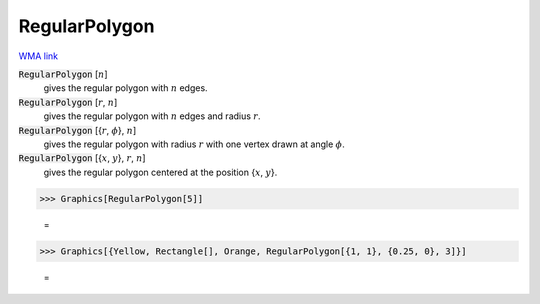 RegularPolygon
==============

`WMA link <https://reference.wolfram.com/language/ref/RegularPolygon.html>`_


:code:`RegularPolygon` [:math:`n`]
    gives the regular polygon with :math:`n` edges.

:code:`RegularPolygon` [:math:`r`, :math:`n`]
    gives the regular polygon with :math:`n` edges and radius :math:`r`.

:code:`RegularPolygon` [{:math:`r`, :math:`\phi`}, :math:`n`]
    gives the regular polygon with radius :math:`r` with one vertex drawn at angle :math:`\phi`.

:code:`RegularPolygon` [{:math:`x`, :math:`y`}, :math:`r`, :math:`n`]
    gives the regular polygon centered at the position {:math:`x`, :math:`y`}.





>>> Graphics[RegularPolygon[5]]

    =
.. image:: asy_Reference_of_Built-in_Symbols_Drawing_Graphics_RegularPolygon_62k7513r.png
    :align: center



>>> Graphics[{Yellow, Rectangle[], Orange, RegularPolygon[{1, 1}, {0.25, 0}, 3]}]

    =
.. image:: asy_Reference_of_Built-in_Symbols_Drawing_Graphics_RegularPolygon_ljw88crk.png
    :align: center



